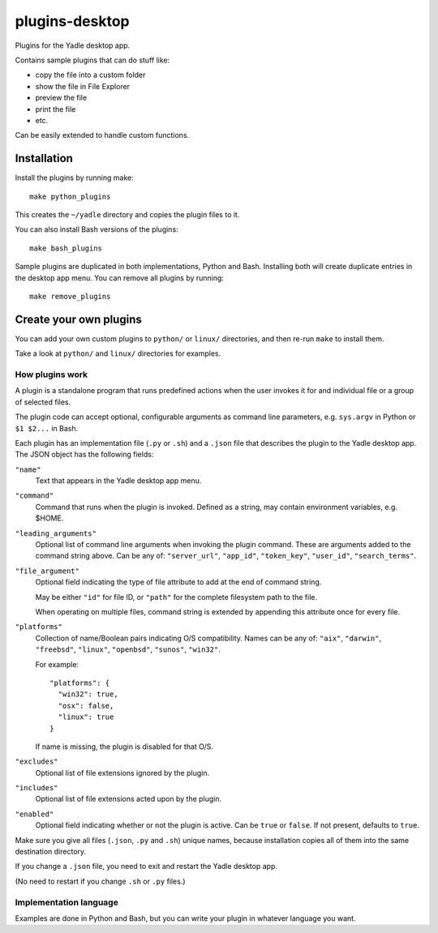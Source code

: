 plugins-desktop
===============
Plugins for the Yadle desktop app.

Contains sample plugins that can do stuff like:

- copy the file into a custom folder
- show the file in File Explorer
- preview the file
- print the file
- etc.

Can be easily extended to handle custom functions.

Installation
------------
Install the plugins by running make:
::

   make python_plugins

This creates the ``~/yadle`` directory and copies the plugin files to it.

You can also install Bash versions of the plugins:
::

   make bash_plugins

Sample plugins are duplicated in both implementations, Python and Bash.
Installing both will create duplicate entries in the desktop app menu.
You can remove all plugins by running:
::

   make remove_plugins

Create your own plugins
-----------------------
You can add your own custom plugins to ``python/`` or ``linux/`` directories,
and then re-run ``make`` to install them.

Take a look at ``python/`` and ``linux/`` directories for examples.

How plugins work
................
A plugin is a standalone program that runs predefined actions
when the user invokes it for and individual file or a group of selected files.

The plugin code can accept optional, configurable arguments as command line
parameters, e.g. ``sys.argv`` in Python or ``$1 $2...`` in Bash.

Each plugin has an implementation file (``.py`` or ``.sh``) and
a ``.json`` file that describes the plugin to the Yadle desktop app.
The JSON object has the following fields:

``"name"``
   Text that appears in the Yadle desktop app menu.

``"command"``
   Command that runs when the plugin is invoked.
   Defined as a string, may contain environment variables, e.g. $HOME.

``"leading_arguments"``
   Optional list of command line arguments when invoking the plugin command.
   These are arguments added to the command string above.
   Can be any of: ``"server_url"``, ``"app_id"``, ``"token_key"``,
   ``"user_id"``, ``"search_terms"``.

``"file_argument"``
   Optional field indicating the type of file attribute to add at the end of
   command string.

   May be either ``"id"`` for file ID, or ``"path"`` for the complete
   filesystem path to the file.

   When operating on multiple files, command string is extended by
   appending this attribute once for every file.
   
``"platforms"``
   Collection of name/Boolean pairs indicating O/S compatibility.
   Names can be any of:
   ``"aix"``, ``"darwin"``, ``"freebsd"``, ``"linux"``, ``"openbsd"``,
   ``"sunos"``, ``"win32"``.

   For example:
   ::

      "platforms": {
        "win32": true,
        "osx": false,
        "linux": true
      }

   If name is missing, the plugin is disabled for that O/S.
   
``"excludes"``
   Optional list of file extensions ignored by the plugin.
     
``"includes"``
   Optional list of file extensions acted upon by the plugin.

``"enabled"``
   Optional field indicating whether or not the plugin is active.
   Can be ``true`` or ``false``. If not present, defaults to ``true``.

Make sure you give all files (``.json``, ``.py`` and ``.sh``) unique names,
because installation copies all of them into the same destination directory.

If you change a ``.json`` file, you need to exit and restart the Yadle desktop app.

(No need to restart if you change ``.sh`` or ``.py`` files.)

Implementation language
.......................
Examples are done in Python and Bash, but you can write your plugin in whatever
language you want.
